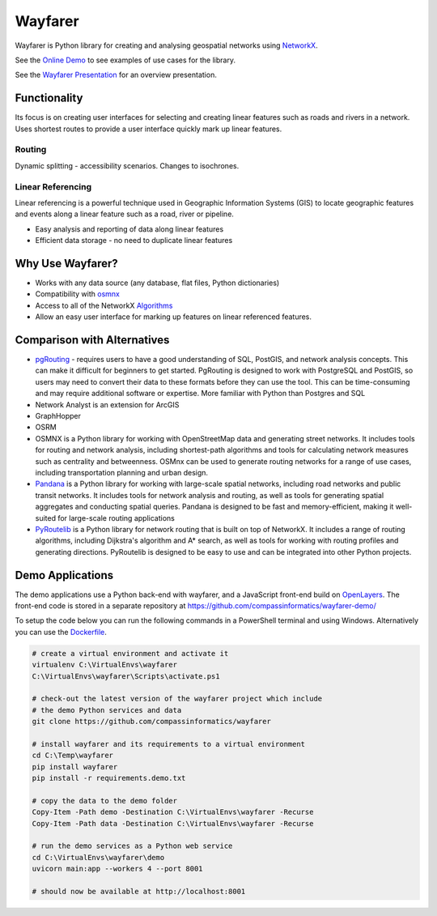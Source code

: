 Wayfarer
========

.. image:: ../images/logo-small.png
   :alt: wayfarer logo
   :align: right

| |Version| |Coveralls| |Downloads|

Wayfarer is Python library for creating and analysing geospatial networks using `NetworkX <https://networkx.org/>`_.

See the `Online Demo <https://compassinformatics.github.io/wayfarer-demo/>`_ to see examples of use cases for the library.

See the `Wayfarer Presentation <https://compassinformatics.github.io/wayfarer-presentation/>`_ for an overview presentation.

Functionality
-------------

Its focus is on creating user interfaces for selecting and creating linear features such as roads and rivers in a network.
Uses shortest routes to provide a user interface quickly mark up linear features. 

Routing
+++++++

.. image:: ../images/route.png
   :alt: Route solving
   :align: right

Dynamic splitting - accessibility scenarios. Changes to isochrones. 

Linear Referencing
++++++++++++++++++

Linear referencing is a powerful technique used in Geographic Information Systems (GIS) to locate geographic features and events along a 
linear feature such as a road, river or pipeline.

+ Easy analysis and reporting of data along linear features
+ Efficient data storage - no need to duplicate linear features

Why Use Wayfarer?
-----------------

+ Works with any data source (any database, flat files, Python dictionaries)
+ Compatibility with `osmnx <https://osmnx.readthedocs.io/en/stable/>`_
+ Access to all of the NetworkX `Algorithms <https://networkx.org/documentation/latest/reference/algorithms/index.html>`_
+ Allow an easy user interface for marking up features on linear referenced features.

Comparison with Alternatives
----------------------------

+ `pgRouting <https://pgrouting.org/>`_ - requires users to have a good understanding of SQL, PostGIS, and network analysis concepts. 
  This can make it difficult for beginners to get started. PgRouting is designed to work with PostgreSQL and PostGIS, 
  so users may need to convert their data to these formats before they can use the tool. 
  This can be time-consuming and may require additional software or expertise. More familiar with Python than Postgres and SQL
+ Network Analyst is an extension for ArcGIS
+ GraphHopper
+ OSRM
+ OSMNX is a Python library for working with OpenStreetMap data and generating street networks. It includes tools for routing and network analysis, including shortest-path algorithms and tools for calculating network measures such as centrality and betweenness. OSMnx can be used to generate routing networks for a range of use cases, including transportation planning and urban design.
+ `Pandana <https://pypi.org/project/pandana/>`_ is a Python library for working with large-scale spatial networks, including road networks 
  and public transit networks. It includes tools for network analysis and routing, as well as tools for generating spatial aggregates and 
  conducting spatial queries. Pandana is designed to be fast and memory-efficient, making it well-suited for large-scale routing applications
+ `PyRoutelib <https://pypi.org/project/pyroutelib3/>`_ is a Python library for network routing that is built on top of NetworkX. 
  It includes a range of routing algorithms, including Dijkstra's algorithm and A* search, as well as tools for working with routing 
  profiles and generating directions. PyRoutelib is designed to be easy to use and can be integrated into other Python projects.

Demo Applications
-----------------

The demo applications use a Python back-end with wayfarer, and a JavaScript front-end build on `OpenLayers <https://openlayers.org/>`_.
The front-end code is stored in a separate repository at https://github.com/compassinformatics/wayfarer-demo/

To setup the code below you can run the following commands in a PowerShell terminal and using Windows. 
Alternatively you can use the `Dockerfile <Dockerfile>`_. 

.. code-block:: ps1

    # create a virtual environment and activate it
    virtualenv C:\VirtualEnvs\wayfarer
    C:\VirtualEnvs\wayfarer\Scripts\activate.ps1

    # check-out the latest version of the wayfarer project which include
    # the demo Python services and data
    git clone https://github.com/compassinformatics/wayfarer

    # install wayfarer and its requirements to a virtual environment
    cd C:\Temp\wayfarer
    pip install wayfarer
    pip install -r requirements.demo.txt

    # copy the data to the demo folder
    Copy-Item -Path demo -Destination C:\VirtualEnvs\wayfarer -Recurse
    Copy-Item -Path data -Destination C:\VirtualEnvs\wayfarer -Recurse

    # run the demo services as a Python web service
    cd C:\VirtualEnvs\wayfarer\demo
    uvicorn main:app --workers 4 --port 8001

    # should now be available at http://localhost:8001

.. |Version| image:: https://img.shields.io/pypi/v/wayfarer.svg
   :target: https://pypi.python.org/pypi/wayfarer

.. |Coveralls| image:: https://coveralls.io/repos/github/compassinformatics/wayfarer/badge.svg?branch=main
    :target: https://coveralls.io/github/compassinformatics/wayfarer?branch=main

.. |Downloads| image:: http://pepy.tech/badge/wayfarer
    :target: http://pepy.tech/project/wayfarer